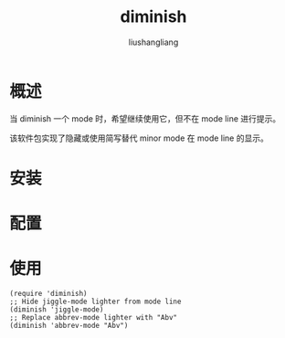 # -*- coding:utf-8-*-
#+TITLE: diminish
#+AUTHOR: liushangliang
#+EMAIL: phenix3443+github@gmail.com

* 概述

  当 diminish 一个 mode 时，希望继续使用它，但不在 mode line 进行提示。

  该软件包实现了隐藏或使用简写替代 minor mode 在 mode line 的显示。

* 安装

* 配置

* 使用
  #+BEGIN_SRC elisp
(require 'diminish)
;; Hide jiggle-mode lighter from mode line
(diminish 'jiggle-mode)
;; Replace abbrev-mode lighter with "Abv"
(diminish 'abbrev-mode "Abv")
  #+END_SRC
